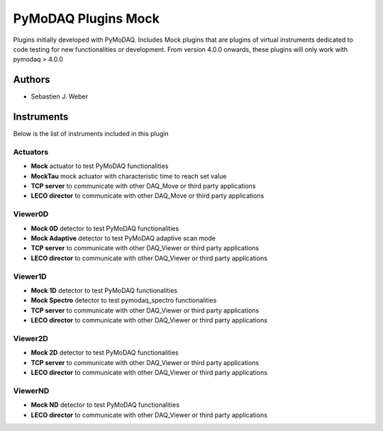 PyMoDAQ Plugins Mock
####################

.. image:: https://img.shields.io/pypi/v/pymodaq_plugins_mock.svg
   :target: https://pypi.org/project/pymodaq_plugins_mock/
   :alt: Latest Version

.. image:: https://readthedocs.org/projects/pymodaq/badge/?version=latest
   :target: https://pymodaq.readthedocs.io/en/stable/?badge=latest
   :alt: Documentation Status

.. image:: https://github.com/PyMoDAQ/pymodaq_plugins_mock/workflows/Upload%20Python%20Package/badge.svg
    :target: https://github.com/PyMoDAQ/pymodaq_plugins_mock

.. image:: https://github.com/PyMoDAQ/pymodaq_plugins_mock/actions/workflows/Test.yml/badge.svg
    :target: https://github.com/PyMoDAQ/pymodaq_plugins_mock/actions/workflows/Test.yml


Plugins initially developed with PyMoDAQ. Includes Mock plugins that are plugins of virtual instruments dedicated
to code testing for new functionalities or development. From version 4.0.0 onwards, these plugins will only work with
pymodaq > 4.0.0


Authors
=======

* Sebastien J. Weber

Instruments
===========
Below is the list of instruments included in this plugin

Actuators
+++++++++

* **Mock** actuator to test PyMoDAQ functionalities
* **MockTau** mock actuator with characteristic time to reach set value
* **TCP server** to communicate with other DAQ_Move or third party applications
* **LECO director** to communicate with other DAQ_Move or third party applications

Viewer0D
++++++++

* **Mock 0D** detector to test PyMoDAQ functionalities
* **Mock Adaptive** detector to test PyMoDAQ adaptive scan mode
* **TCP server** to communicate with other DAQ_Viewer or third party applications
* **LECO director** to communicate with other DAQ_Viewer or third party applications

Viewer1D
++++++++

* **Mock 1D** detector to test PyMoDAQ functionalities
* **Mock Spectro** detector to test pymodaq_spectro functionalities
* **TCP server** to communicate with other DAQ_Viewer or third party applications
* **LECO director** to communicate with other DAQ_Viewer or third party applications

Viewer2D
++++++++

* **Mock 2D** detector to test PyMoDAQ functionalities
* **TCP server** to communicate with other DAQ_Viewer or third party applications
* **LECO director** to communicate with other DAQ_Viewer or third party applications

ViewerND
++++++++

* **Mock ND** detector to test PyMoDAQ functionalities
* **LECO director** to communicate with other DAQ_Viewer or third party applications
